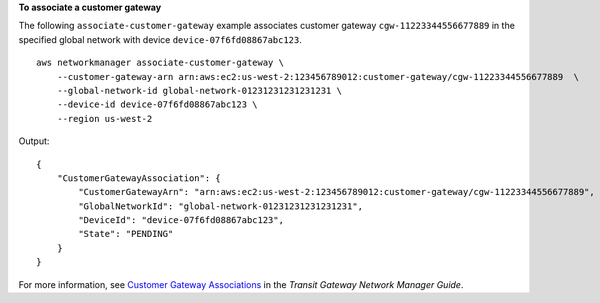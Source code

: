 **To associate a customer gateway**

The following ``associate-customer-gateway`` example associates customer gateway ``cgw-11223344556677889`` in the specified global network with device ``device-07f6fd08867abc123``. ::

    aws networkmanager associate-customer-gateway \
        --customer-gateway-arn arn:aws:ec2:us-west-2:123456789012:customer-gateway/cgw-11223344556677889  \
        --global-network-id global-network-01231231231231231 \
        --device-id device-07f6fd08867abc123 \
        --region us-west-2

Output::

    {
        "CustomerGatewayAssociation": {
            "CustomerGatewayArn": "arn:aws:ec2:us-west-2:123456789012:customer-gateway/cgw-11223344556677889",
            "GlobalNetworkId": "global-network-01231231231231231",
            "DeviceId": "device-07f6fd08867abc123",
            "State": "PENDING"
        }
    }

For more information, see `Customer Gateway Associations <https://docs.aws.amazon.com/vpc/latest/tgw/on-premises-networks.html#cgw-association>`__ in the *Transit Gateway Network Manager Guide*.
